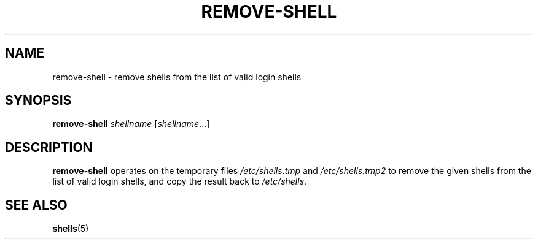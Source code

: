 .TH REMOVE-SHELL 8 "7 Apr 2005"
.SH NAME
remove-shell \- remove shells from the list of valid login shells
.SH SYNOPSIS
.B remove-shell
.I shellname
.RI [ shellname ...]
.SH DESCRIPTION
.B remove-shell
operates on the temporary files
.I /etc/shells.tmp
and
.I /etc/shells.tmp2
to remove the given shells from the list of valid login shells,
and copy the result back to
.IR /etc/shells .
.SH SEE ALSO
.BR shells (5)
